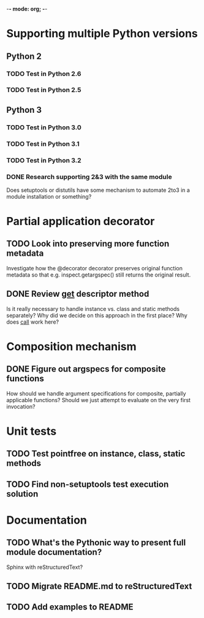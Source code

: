 -*- mode: org; -*-

#+STARTUP: content logdone

* Supporting multiple Python versions
** Python 2
*** TODO Test in Python 2.6
*** TODO Test in Python 2.5
** Python 3
*** TODO Test in Python 3.0
*** TODO Test in Python 3.1
*** TODO Test in Python 3.2
*** DONE Research supporting 2&3 with the same module
    CLOSED: [2011-11-04 Fri 02:32]
    Does setuptools or distutils have some mechanism to automate 2to3 in a
    module installation or something?
* Partial application decorator
** TODO Look into preserving more function metadata
   Investigate how the @decorator decorator preserves original function
   metadata so that e.g. inspect.getargspec() still returns the original
   result.
** DONE Review __get__ descriptor method
   CLOSED: [2011-11-04 Fri 02:31]
   Is it really necessary to handle instance vs. class and static methods
   separately?  Why did we decide on this approach in the first place?  Why
   does __call__ work here?
* Composition mechanism
** DONE Figure out argspecs for composite functions
   CLOSED: [2011-11-04 Fri 02:16]
   How should we handle argument specifications for composite, partially
   applicable functions?  Should we just attempt to evaluate on the very
   first invocation?
* Unit tests
** TODO Test pointfree on instance, class, static methods 
** TODO Find non-setuptools test execution solution
* Documentation
** TODO What's the Pythonic way to present full module documentation?
   Sphinx with reStructuredText?
** TODO Migrate README.md to reStructuredText
** TODO Add examples to README
